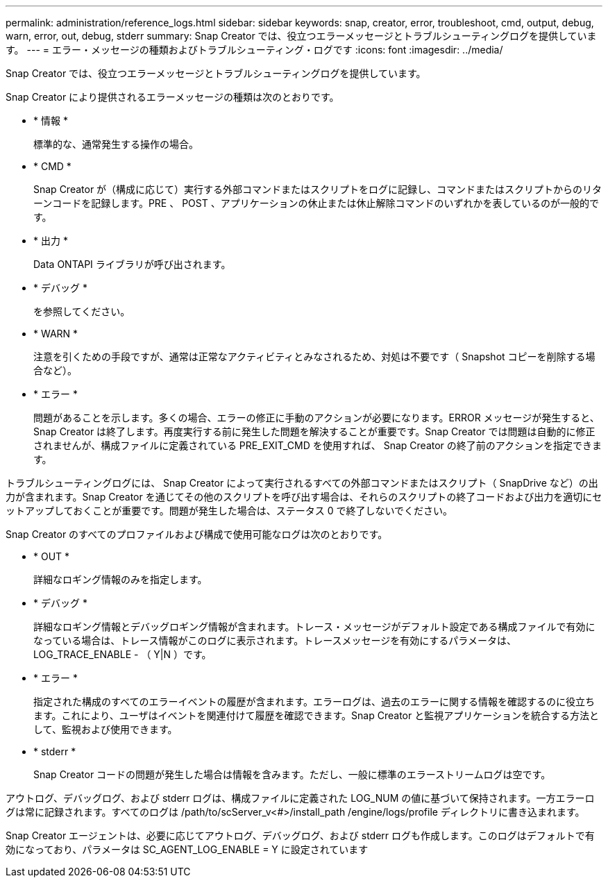 ---
permalink: administration/reference_logs.html 
sidebar: sidebar 
keywords: snap, creator, error, troubleshoot, cmd, output, debug, warn, error, out, debug, stderr 
summary: Snap Creator では、役立つエラーメッセージとトラブルシューティングログを提供しています。 
---
= エラー・メッセージの種類およびトラブルシューティング・ログです
:icons: font
:imagesdir: ../media/


[role="lead"]
Snap Creator では、役立つエラーメッセージとトラブルシューティングログを提供しています。

Snap Creator により提供されるエラーメッセージの種類は次のとおりです。

* * 情報 *
+
標準的な、通常発生する操作の場合。

* * CMD *
+
Snap Creator が（構成に応じて）実行する外部コマンドまたはスクリプトをログに記録し、コマンドまたはスクリプトからのリターンコードを記録します。PRE 、 POST 、アプリケーションの休止または休止解除コマンドのいずれかを表しているのが一般的です。

* * 出力 *
+
Data ONTAPI ライブラリが呼び出されます。

* * デバッグ *
+
を参照してください。

* * WARN *
+
注意を引くための手段ですが、通常は正常なアクティビティとみなされるため、対処は不要です（ Snapshot コピーを削除する場合など）。

* * エラー *
+
問題があることを示します。多くの場合、エラーの修正に手動のアクションが必要になります。ERROR メッセージが発生すると、 Snap Creator は終了します。再度実行する前に発生した問題を解決することが重要です。Snap Creator では問題は自動的に修正されませんが、構成ファイルに定義されている PRE_EXIT_CMD を使用すれば、 Snap Creator の終了前のアクションを指定できます。



トラブルシューティングログには、 Snap Creator によって実行されるすべての外部コマンドまたはスクリプト（ SnapDrive など）の出力が含まれます。Snap Creator を通じてその他のスクリプトを呼び出す場合は、それらのスクリプトの終了コードおよび出力を適切にセットアップしておくことが重要です。問題が発生した場合は、ステータス 0 で終了しないでください。

Snap Creator のすべてのプロファイルおよび構成で使用可能なログは次のとおりです。

* * OUT *
+
詳細なロギング情報のみを指定します。

* * デバッグ *
+
詳細なロギング情報とデバッグロギング情報が含まれます。トレース・メッセージがデフォルト設定である構成ファイルで有効になっている場合は、トレース情報がこのログに表示されます。トレースメッセージを有効にするパラメータは、 LOG_TRACE_ENABLE - （ Y|N ）です。

* * エラー *
+
指定された構成のすべてのエラーイベントの履歴が含まれます。エラーログは、過去のエラーに関する情報を確認するのに役立ちます。これにより、ユーザはイベントを関連付けて履歴を確認できます。Snap Creator と監視アプリケーションを統合する方法として、監視および使用できます。

* * stderr *
+
Snap Creator コードの問題が発生した場合は情報を含みます。ただし、一般に標準のエラーストリームログは空です。



アウトログ、デバッグログ、および stderr ログは、構成ファイルに定義された LOG_NUM の値に基づいて保持されます。一方エラーログは常に記録されます。すべてのログは /path/to/scServer_v<#>/install_path /engine/logs/profile ディレクトリに書き込まれます。

Snap Creator エージェントは、必要に応じてアウトログ、デバッグログ、および stderr ログも作成します。このログはデフォルトで有効になっており、パラメータは SC_AGENT_LOG_ENABLE = Y に設定されています
